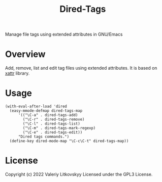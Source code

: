 #+TITLE: Dired-Tags
Manage file tags using extended attributes in GNU/Emacs

[[./dired-tags.png]]

[[./dired-tags-editor.png]]

* Overview
Add, remove, list and edit tag files using extended attributes.  It is based on
[[https://github.com/xFA25E/xattr][xattr]] library.

* Usage
#+begin_src elisp
(with-eval-after-load 'dired
  (easy-mmode-defmap dired-tags-map
      '(("\C-a" . dired-tags-add)
        ("\C-r" . dired-tags-remove)
        ("\C-l" . dired-tags-list)
        ("\C-m" . dired-tags-mark-regexp)
        ("\C-e" . dired-tags-edit))
      "Dired tags commands.")
  (define-key dired-mode-map "\C-c\C-t" dired-tags-map))
#+end_src

* License
Copyright (c) 2022 Valeriy Litkovskyy
Licensed under the GPL3 License.
